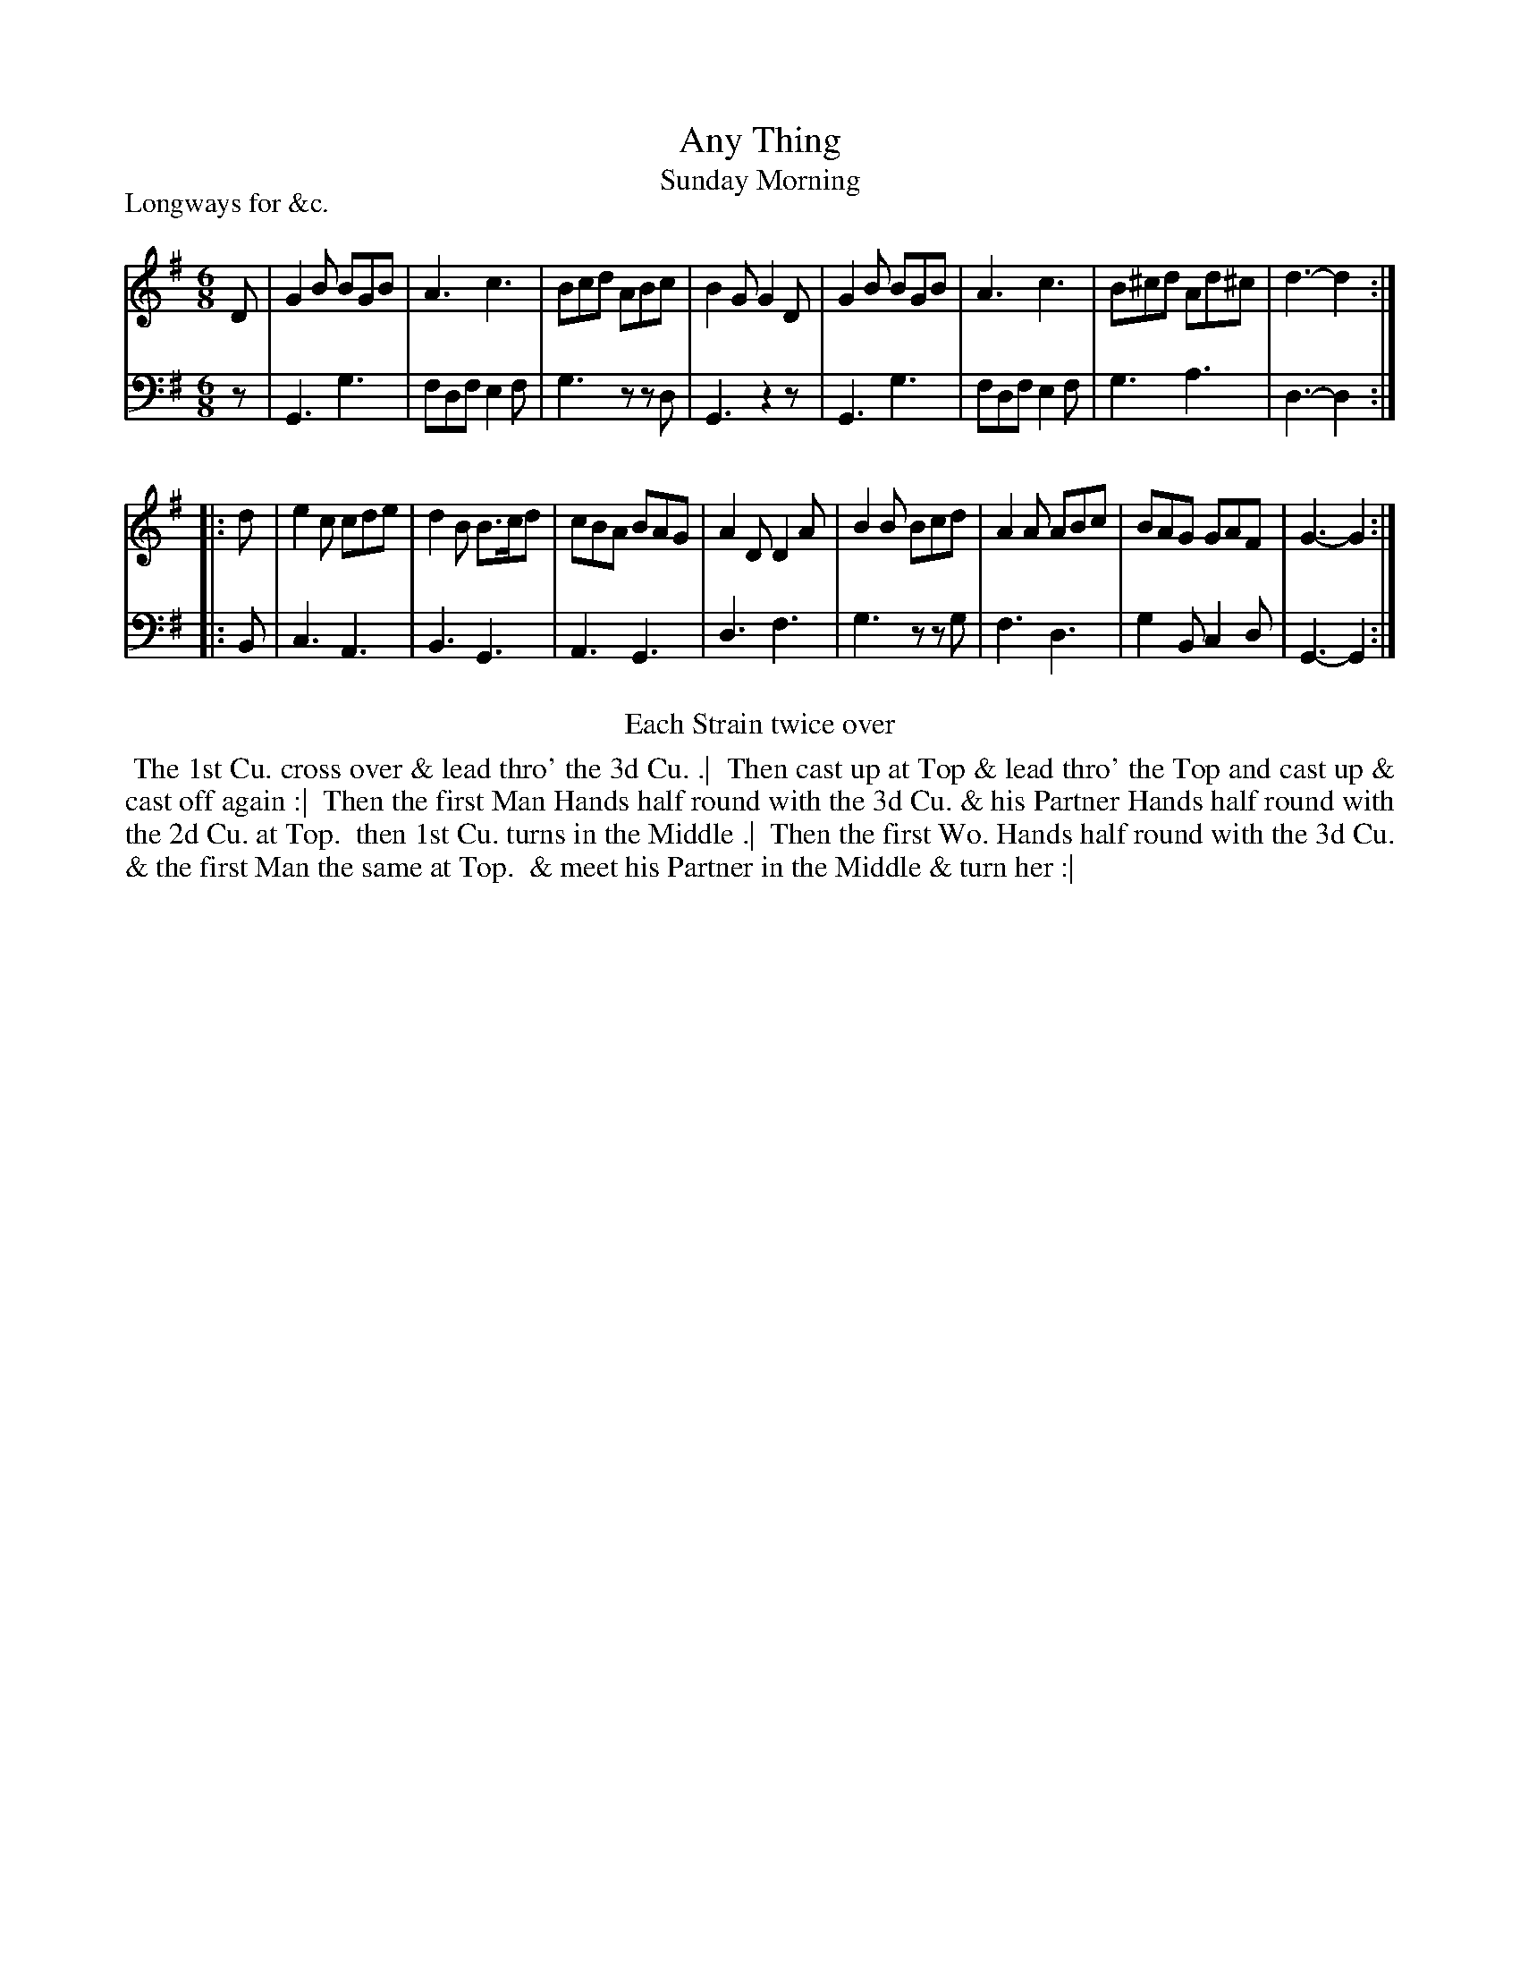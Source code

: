 X: 1
T: Any Thing
T: Sunday Morning
P: Longways for &c.
%R: jig
B: "Caledonian Country Dances" printed by John Walsh for John Johnson, London
S: 1: CCDTB http://imslp.org/wiki/Caledonian_Country_Dances_with_a_Thorough_Bass_(Various) p.66
Z: 2013 John Chambers <jc:trillian.mit.edu>
N: Repeats added to satisfy the "Each Strain twice" instruction.
M: 6/8
L: 1/8
K: G
% - - - - - - - - - - - - - - - - - - - - - - - - -
V: 1
D |\
G2B BGB | A3 c3 | Bcd  ABc  | B2G G2D |\
G2B BGB | A3 c3 | B^cd Ad^c | d3- d2 :|
|: d |\
e2c cde | d2B B>cd | cBA BAG | A2D D2A |\
B2B Bcd | A2A ABc  | BAG GAF | G3- G2 :|
% - - - - - - - - - - - - - - - - - - - - - - - - -
V: 2 clef=bass middle=d
z |\
G3 g3 | fdf e2f | g3 zzd | G3 z2z |\
G3 g3 | fdf e2f | g3 a3 | d3- d2 :|
|: B |\
c3 A3 | B3 G3 | A3 G3 | d3 f3 |\
g3 zzg | f3 d3 | g2B c2d | G3- G2 :|
% - - - - - - - - - - - - - - - - - - - - - - - - -
%%center Each Strain twice over
% - - - - - - - - - - Dance description: - - - - - - - - - -
%%begintext align
%% The 1st Cu. cross over & lead thro' the 3d Cu. .|
%% Then cast up at Top & lead thro' the Top and cast up & cast off again :|
%% Then the first Man Hands half round with the 3d Cu. & his Partner Hands half round with the 2d Cu. at Top.
%% then 1st Cu.  turns in the Middle .|
%% Then the first Wo. Hands half round with the 3d Cu. & the first Man the same at Top.
%% & meet his Partner in the Middle & turn her :|
%%endtext
